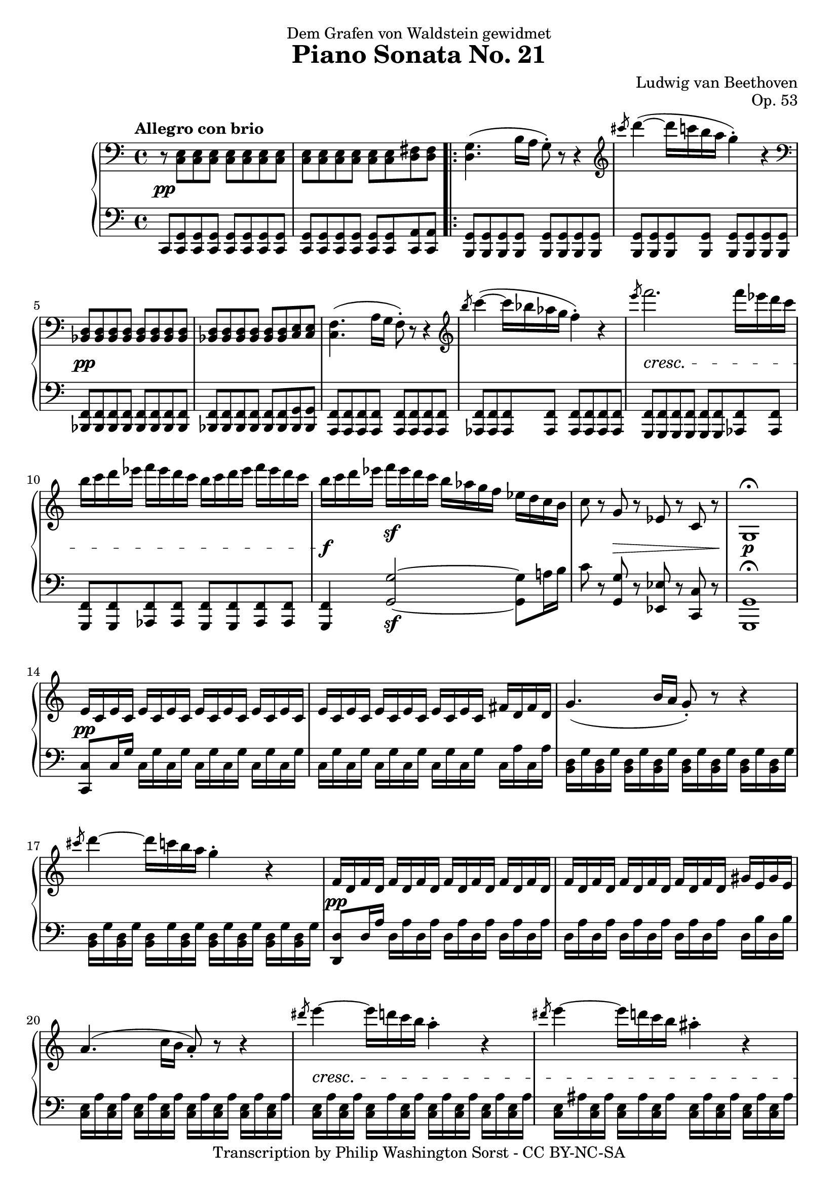 \version "2.18.2"
\header {
  title = "Piano Sonata No. 21"
  composer = "Ludwig van Beethoven"
  opus = "Op. 53"
  dedication = "Dem Grafen von Waldstein gewidmet"
  tagline = ""
  copyright = "Transcription by Philip Washington Sorst - CC BY-NC-SA"
}

global = {
  \key c \major
  \time 4/4
  \tempo "Allegro con brio"
}

\parallelMusic #'(upper lower dynamics) {
  
  \clef bass r8 <c,, e> <c e> <c e> <c e> <c e> <c e> <c e> |
  c,8 <c g'> <c g'> <c g'> <c g'> <c g'> <c g'> <c g'> |
  s1\pp |
  
  <c e>8 <c e> <c e> <c e> <c e> <c e> <d fis> <d fis> |
  <c g'>8 <c g'> <c g'> <c g'> <c g'> <c g'> <c a'> <c a'> |
  s1 |
  
  \repeat volta 2 {
    
    <d g>4. (b'16 a g8\staccato) r8 r4 |
    <b g'>8 <b g'> <b g'> <b g'> <b g'> <b g'> <b g'> <b g'> |
    s1 |
    
    \clef treble \slashedGrace cis''8 d4~ (d16 c b a g4\staccato) r4 |
    <b g'>8 <b g'> <b g'> <b g'> <b g'> <b g'> <b g'> <b g'> |
    s1 |
    
    % 5
    \clef bass<bes,,, d>8 <bes d> <bes d> <bes d> <bes d> <bes d> <bes d> <bes d> |
    <bes f'>8 <bes f'> <bes f'> <bes f'> <bes f'> <bes f'> <bes f'> <bes f'> |
    s1\pp |
    
    <bes d>8 <bes d> <bes d> <bes d> <bes d> <bes d> <c e> <c e> |
    <bes f'>8 <bes f'> <bes f'> <bes f'> <bes f'> <bes f'> <bes g'> <bes g'> |
    s1 |
    
    <c f>4. (a'16 g f8\staccato) r8 r4 |
    <a f'>8 <a f'> <a f'> <a f'> <a f'> <a f'> <a f'> <a f'> |
    s1 |
    
    \clef treble \slashedGrace b''8 c4~ (c16 bes aes g f4\staccato) r4 |
    <as f'>8 <as f'> <as f'> <as f'> <as f'> <as f'> <as f'> <as f'> |
    s1 |
    
    \slashedGrace e'8 f2. f16 es d c |
    <g f'>8 <g f'> <g f'>  <g f'>  <g f'>  <g f'>  <as f'>  <as f'> |
    s1\cresc |
    
    % 10
    b16 c d es f es d c b c d es f es d c |
    <g f'>8 <g f'> <as f'>  <as f'> <g f'> <g f'> <as f'>  <as f'> |
    s1 |
    
    b16 c d es f\sf es d c b as g f es d c b |
    <g f'>4 <g' g'>2~\sf <g g'>8 a'16 b |
    s1\f |
    
    c8 r g r es r c r |
    c8 r <g, g'> r <es es'> r <c c'> r |
    s4 s2.\decr |
    
    g1\fermata |
    <g g'>1\fermata |
    s1\p |
    
    e'16 c e c e c e c e c e c e c e c |
    <c c'>8 c'16 g' c, g' c, g' c, g' c, g' c, g' c, g' |
    s1\pp |
    
    % 15
    e16 c e c e c e c e c e c fis d fis d |
    c, g' c, g' c, g' c, g' c, g' c, g' c, a' c, a' |
    s1 |
    
    g4. (b16 a g8\staccato) r8 r4 |
    <b, d>16 g' <b, d> g' <b, d> g' <b, d> g' <b, d> g' <b, d> g' <b, d> g' <b, d> g' |
    s1 |
    
    \slashedGrace cis'8 d4~ d16 c b a g4\staccato r4 |
    <b, d>16 g' <b, d> g' <b, d> g' <b, d> g' <b, d> g' <b, d> g' <b, d> g' <b, d> g' |
    s1 |
    
    f,16 d f d f d f d f d f d f d f d |
    <d, d'>8 d'16 a' d, a' d, a' d, a' d, a' d, a' d, a' |
    s1\pp |
    
    f16 d f d f d f d f d f d gis e gis e |
    d, a' d, a' d, a' d, a' d, a' d, a' d, b' d, b' |
    s1 |
    
    % 20
    a4. (c16 b a8\staccato) r8 r4 |
    <c, e>16 a' <c, e> a' <c, e> a' <c, e> a' <c, e> a' <c, e> a' <c, e> a' <c, e> a' |
    s1 |
    
    \slashedGrace dis'8 e4~ e16 d c b a4\staccato r |
    <c, e>16 a' <c, e> a' <c, e> a' <c, e> a' <c, e> a' <c, e> a' <c, e> a' <c, e> a' |
    s1\cresc |
    
    \slashedGrace dis8 e4~ e16 d c b ais4\staccato r |
    <c, e>16 ais' <c, e> ais' <c, e> ais' <c, e> ais' <c, e> ais' <c, e> ais' <c, e> ais' <c, e> ais' |
    s1 |
    
    b4~ b16 a g fis g fis e dis e g fis e |
    b,16 dis fis b b, dis fis b b, e g b b, e g b |
    s1\p |
    
    dis16 cis b ais b cis d dis e dis e fis g gis a ais |
    b, fis' a b b, fis' a b b, e g b b, e g b |    
    s1 |
    
    % 25
    b16 ais b ais b a g fis g fis e dis e g fis e |
    b,16 dis fis b b, dis fis b b, e g b b, e g b |
    s1 |
    
    dis16 cis b ais b cis d dis e dis e fis g gis a ais |
    b,16 fis' a b b, fis' a b b, e g b b, e g b |
    s1 |
    
    b16 fis dis b ais b e g b fis dis b ais b e g |
    b,16 dis fis b ais b g e b dis fis b ais b g e |
    s1\cresc |
    
    b16 fis dis b b' fis dis b b' fis dis b b' fis dis b |
    b16 dis fis b b, e g b b, dis fis b b, e g b |
    s4\f s4\sf s4\sf s4\sf |
    
    b1 |
    <b, dis fis b>1 |
    s1 |
    
    % 30
    r1 |
    r1 |
    s1 |
    
    r1 |
    r1 |
    s1 |
    
    r1 |
    r1 |
    s1 |
    
    r1 |
    r1 |
    s1 |
    
    r1 |
    r1 |
    s1 |
    
    % 35
    r1 |
    r1 |
    s1 |
    
    r1 |
    r1 |
    s1 |
    
    r1 |
    r1 |
    s1 |
    
    r1 |
    r1 |
    s1 |
    
    r1 |
    r1 |
    s1 |
    
    % 40
    r1 |
    r1 |
    s1 |
    
    r1 |
    r1 |
    s1 |
    
    r1 |
    r1 |
    s1 |
    
    r1 |
    r1 |
    s1 |
    
    r1 |
    r1 |
    s1 |
    
    % 45
    r1 |
    r1 |
    s1 |
    
    r1 |
    r1 |
    s1 |
    
    r1 |
    r1 |
    s1 |
    
    r1 |
    r1 |
    s1 |
    
    r1 |
    r1 |
    s1 |
    
    % 50
    r1 |
    r1 |
    s1 |
    
    r1 |
    r1 |
    s1 |
    
    r1 |
    r1 |
    s1 |
    
    r1 |
    r1 |
    s1 |
    
    r1 |
    r1 |
    s1 |
    
    % 55
    r1 |
    r1 |
    s1 |
    
    r1 |
    r1 |
    s1 |
    
    r1 |
    r1 |
    s1 |
    
    r1 |
    r1 |
    s1 |
    
    r1 |
    r1 |
    s1 |
    
    % 60
    r1 |
    r1 |
    s1 |
    
    r1 |
    r1 |
    s1 |
    
    r1 |
    r1 |
    s1 |
    
    r1 |
    r1 |
    s1 |
    
    r1 |
    r1 |
    s1 |
    
    % 65
    r1 |
    r1 |
    s1 |
    
    r1 |
    r1 |
    s1 |
    
    r1 |
    r1 |
    s1 |
    
    r1 |
    r1 |
    s1 |
    
    r1 |
    r1 |
    s1 |
    
    % 70
    r1 |
    r1 |
    s1 |
    
    r1 |
    r1 |
    s1 |
    
    r1 |
    r1 |
    s1 |
    
    r1 |
    r1 |
    s1 |
    
    r1 |
    r1 |
    s1 |
    
    % 75
    r1 |
    r1 |
    s1 |
    
    r1 |
    r1 |
    s1 |
    
    r1 |
    r1 |
    s1 |
    
    r1 |
    r1 |
    s1 |
    
    r1 |
    r1 |
    s1 |
    
    % 80
    r1 |
    r1 |
    s1 |
    
    r1 |
    r1 |
    s1 |
    
    r1 |
    r1 |
    s1 |
    
    r1 |
    r1 |
    s1 |
    
    r1 |
    r1 |
    s1 |
%  }
%  \alternative {
%    {
      % 85
      \clef bass <e,, c'>8 <c e> <c e> <c e> <c e> <c e> <c e> <c e> |
      <c, c'> <c g'> <c g'> <c g'> <c g'> <c g'> <c g'> <c g'> |
      s1\pp |
      
      <c e>8 <c e> <c e> <c e> <c e> <c e> <d fis> <d fis> |
      <c g'> <c g'> <c g'> <c g'> <c g'> <c g'> <c a'> <c a'> |
      s1 |
    }
%    {
      \clef treble c'4\staccato f'8( e d4 bes8 g |
      << { e'4 f~ f8 g a bes } \\ { c,4 a bes2 } >> |
      s4 s2.\cresc |
    
      c4 a8 f bes4 g8 e) |
      << { <a' c>2( <g bes>) } \\ { c,1 } >> |
      s1\p |
%     }
%  }
    
  r1 |
  r1 |
  s1 |
  
  % 30
  r1 |
  r1 |
  s1 |
  
  r1 |
  r1 |
  s1 |
  
  r1 |
  r1 |
  s1 |
  
  r1 |
  r1 |
  s1 |
  
  r1 |
  r1 |
  s1 |
  
  % 35
  r1 |
  r1 |
  s1 |
  
  r1 |
  r1 |
  s1 |
  
  r1 |
  r1 |
  s1 |
  
  r1 |
  r1 |
  s1 |
  
  r1 |
  r1 |
  s1 |
  
    % 30
  r1 |
  r1 |
  s1 |
  
  r1 |
  r1 |
  s1 |
  
  r1 |
  r1 |
  s1 |
  
  r1 |
  r1 |
  s1 |
  
  r1 |
  r1 |
  s1 |
  
  % 35
  r1 |
  r1 |
  s1 |
  
  r1 |
  r1 |
  s1 |
  
  r1 |
  r1 |
  s1 |
  
  r1 |
  r1 |
  s1 |
  
  r1 |
  r1 |
  s1 |
  
    % 30
  r1 |
  r1 |
  s1 |
  
  r1 |
  r1 |
  s1 |
  
  r1 |
  r1 |
  s1 |
  
  r1 |
  r1 |
  s1 |
  
  r1 |
  r1 |
  s1 |
  
  % 35
  r1 |
  r1 |
  s1 |
  
  r1 |
  r1 |
  s1 |
  
  r1 |
  r1 |
  s1 |
  
  r1 |
  r1 |
  s1 |
  
  r1 |
  r1 |
  s1 |
  
    % 30
  r1 |
  r1 |
  s1 |
  
  r1 |
  r1 |
  s1 |
  
  r1 |
  r1 |
  s1 |
  
  r1 |
  r1 |
  s1 |
  
  r1 |
  r1 |
  s1 |
  
  % 35
  r1 |
  r1 |
  s1 |
  
  r1 |
  r1 |
  s1 |
  
  r1 |
  r1 |
  s1 |
  
  r1 |
  r1 |
  s1 |
  
  r1 |
  r1 |
  s1 |
  
    % 30
  r1 |
  r1 |
  s1 |
  
  r1 |
  r1 |
  s1 |
  
  r1 |
  r1 |
  s1 |
  
  r1 |
  r1 |
  s1 |
  
  r1 |
  r1 |
  s1 |
  
  % 35
  r1 |
  r1 |
  s1 |
  
  r1 |
  r1 |
  s1 |
  
  r1 |
  r1 |
  s1 |
  
  r1 |
  r1 |
  s1 |
  
  r1 |
  r1 |
  s1 |
  
    % 30
  r1 |
  r1 |
  s1 |
  
  r1 |
  r1 |
  s1 |
  
  r1 |
  r1 |
  s1 |
  
  r1 |
  r1 |
  s1 |
  
  r1 |
  r1 |
  s1 |
  
  % 35
  r1 |
  r1 |
  s1 |
  
  r1 |
  r1 |
  s1 |
  
  r1 |
  r1 |
  s1 |
  
  r1 |
  r1 |
  s1 |
  
  r1 |
  r1 |
  s1 |
  
    % 30
  r1 |
  r1 |
  s1 |
  
  r1 |
  r1 |
  s1 |
  
  r1 |
  r1 |
  s1 |
  
  r1 |
  r1 |
  s1 |
  
  r1 |
  r1 |
  s1 |
  
  % 35
  r1 |
  r1 |
  s1 |
  
  r1 |
  r1 |
  s1 |
  
  r1 |
  r1 |
  s1 |
  
  r1 |
  r1 |
  s1 |
  
  r1 |
  r1 |
  s1 |
  
    % 30
  r1 |
  r1 |
  s1 |
  
  r1 |
  r1 |
  s1 |
  
  r1 |
  r1 |
  s1 |
  
  r1 |
  r1 |
  s1 |
  
  r1 |
  r1 |
  s1 |
  
  % 35
  r1 |
  r1 |
  s1 |
  
  r1 |
  r1 |
  s1 |
  
  r1 |
  r1 |
  s1 |
  
  r1 |
  r1 |
  s1 |
  
  r1 |
  r1 |
  s1 |
  
    % 30
  r1 |
  r1 |
  s1 |
  
  r1 |
  r1 |
  s1 |
  
  r1 |
  r1 |
  s1 |
  
  r1 |
  r1 |
  s1 |
  
  r1 |
  r1 |
  s1 |
  
  % 35
  r1 |
  r1 |
  s1 |
  
  r1 |
  r1 |
  s1 |
  
  r1 |
  r1 |
  s1 |
  
  r1 |
  r1 |
  s1 |
  
  r1 |
  r1 |
  s1 |
  
    % 30
  r1 |
  r1 |
  s1 |
  
  r1 |
  r1 |
  s1 |
  
  r1 |
  r1 |
  s1 |
  
  r1 |
  r1 |
  s1 |
  
  r1 |
  r1 |
  s1 |
  
  % 35
  r1 |
  r1 |
  s1 |
  
  r1 |
  r1 |
  s1 |
  
  r1 |
  r1 |
  s1 |
  
  r1 |
  r1 |
  s1 |
  
  r1 |
  r1 |
  s1 |
  
    % 30
  r1 |
  r1 |
  s1 |
  
  r1 |
  r1 |
  s1 |
  
  r1 |
  r1 |
  s1 |
  
  r1 |
  r1 |
  s1 |
  
  r1 |
  r1 |
  s1 |
  
  % 35
  r1 |
  r1 |
  s1 |
  
  r1 |
  r1 |
  s1 |
  
  r1 |
  r1 |
  s1 |
  
  r1 |
  r1 |
  s1 |
  
  r1 |
  r1 |
  s1 |
  
    % 30
  r1 |
  r1 |
  s1 |
  
  r1 |
  r1 |
  s1 |
  
  r1 |
  r1 |
  s1 |
  
  r1 |
  r1 |
  s1 |
  
  r1 |
  r1 |
  s1 |
  
  % 35
  r1 |
  r1 |
  s1 |
  
  r1 |
  r1 |
  s1 |
  
  r1 |
  r1 |
  s1 |
  
  r1 |
  r1 |
  s1 |
  
  r1 |
  r1 |
  s1 |
  
    % 30
  r1 |
  r1 |
  s1 |
  
  r1 |
  r1 |
  s1 |
  
  r1 |
  r1 |
  s1 |
  
  r1 |
  r1 |
  s1 |
  
  r1 |
  r1 |
  s1 |
  
  % 35
  r1 |
  r1 |
  s1 |
  
  r1 |
  r1 |
  s1 |
  
  r1 |
  r1 |
  s1 |
  
  r1 |
  r1 |
  s1 |
  
  r1 |
  r1 |
  s1 |
  
    % 30
  r1 |
  r1 |
  s1 |
  
  r1 |
  r1 |
  s1 |
  
  r1 |
  r1 |
  s1 |
  
  r1 |
  r1 |
  s1 |
  
  r1 |
  r1 |
  s1 |
  
  % 35
  r1 |
  r1 |
  s1 |
  
  r1 |
  r1 |
  s1 |
  
  r1 |
  r1 |
  s1 |
  
  r1 |
  r1 |
  s1 |
  
  r1 |
  r1 |
  s1 |
  
    % 30
  r1 |
  r1 |
  s1 |
  
  r1 |
  r1 |
  s1 |
  
  r1 |
  r1 |
  s1 |
  
  r1 |
  r1 |
  s1 |
  
  r1 |
  r1 |
  s1 |
  
  % 35
  r1 |
  r1 |
  s1 |
  
  r1 |
  r1 |
  s1 |
  
  r1 |
  r1 |
  s1 |
  
  r1 |
  r1 |
  s1 |
  
  r1 |
  r1 |
  s1 |
  
    % 30
  r1 |
  r1 |
  s1 |
  
  r1 |
  r1 |
  s1 |
  
  r1 |
  r1 |
  s1 |
  
  r1 |
  r1 |
  s1 |
  
  r1 |
  r1 |
  s1 |
  
  % 35
  r1 |
  r1 |
  s1 |
  
  r1 |
  r1 |
  s1 |
  
  r1 |
  r1 |
  s1 |
  
  r1 |
  r1 |
  s1 |
  
  r1 |
  r1 |
  s1 |
  
    % 30
  r1 |
  r1 |
  s1 |
  
  r1 |
  r1 |
  s1 |
  
  r1 |
  r1 |
  s1 |
  
  r1 |
  r1 |
  s1 |
  
  r1 |
  r1 |
  s1 |
  
  % 35
  r1 |
  r1 |
  s1 |
  
  r1 |
  r1 |
  s1 |
  
  r1 |
  r1 |
  s1 |
  
  r1 |
  r1 |
  s1 |
  
  r1 |
  r1 |
  s1 |
  
    % 30
  r1 |
  r1 |
  s1 |
  
  r1 |
  r1 |
  s1 |
  
  r1 |
  r1 |
  s1 |
  
  r1 |
  r1 |
  s1 |
  
  r1 |
  r1 |
  s1 |
  
  % 35
  r1 |
  r1 |
  s1 |
  
  r1 |
  r1 |
  s1 |
  
  r1 |
  r1 |
  s1 |
  
  r1 |
  r1 |
  s1 |
  
  r1 |
  r1 |
  s1 |
  
    % 30
  r1 |
  r1 |
  s1 |
  
  r1 |
  r1 |
  s1 |
  
  r1 |
  r1 |
  s1 |
  
  r1 |
  r1 |
  s1 |
  
  r1 |
  r1 |
  s1 |
  
  % 35
  r1 |
  r1 |
  s1 |
  
  r1 |
  r1 |
  s1 |
  
  r1 |
  r1 |
  s1 |
  
  r1 |
  r1 |
  s1 |
  
  r1 |
  r1 |
  s1 |
  
  % 280
  r1 |
  r1 |
  s1 |
  
  r1 |
  r4 \clef treble r2. |
  s1 |
  
  r1 |
  r1 |
  s1 |
  
  \afterGrace <b'' f'>1\fermata { f'32 e d c b a g f e d c b } |
  <g'' d' f>1\fermata |
  s1\sf |
  
  \afterGrace<b f'>1\fermata { f'32 e d c b a g f } |
  \clef bass <g, d' f>1\fermata |
  s1\sf |
  
  % 285
  \clef bass r1 |
  r1 |
  s1 |
  
  r1 |
  r1 |
  s1 |
  
  r1 |
  r1 |
  s1 |
  
  r1 |
  r1 |
  s1 |
  
  r1 |
  r1 |
  s1 |
  
  % 290
  r1 |
  r1 |
  s1 |
  
  r1 |
  r1 |
  s1 |
  
  r1 |
  r1 |
  s1 |
  
  r1 |
  r1 |
  s1 |
  
  r1 |
  r1 |
  s1\cresc-"ritard." |
  
  % 295
  r1 |
  r1 |
  s2 s2\p |
  
  \tempo "a tempo" <e, c'>8 \clef treble <c' e>8[ <c e> <c e> <c e> <c e> <c e> <c e>] |
  r1 |
  s1\pp |
  
  r1 |
  r1 |
  s1 |
  
  r1 |
  r1 |
  s1 |
  
  r1 |
  r1 |
  s1 |
  
  % 300
  r1 |
  r1 |
  s1 |
  
  r1 |
  r1 |
  s1 |
  
  <e g c e>4\staccato r <g b d g>\staccato r |
  <c, e g c>4\staccato r <g b d g>\staccato r |
  s1\ff |
  
  <c e g c>4\staccato r4 r2 |
  <c, e g c>4\staccato r4 r2 |
  s1 \bar "|."
}

\score {
  \new PianoStaff
  <<
     \new Staff {
       \global \relative c'' { \accidentalStyle piano \upper }
     }
     \new Dynamics {
       \dynamics
     }
     \new Staff {
       \global \relative c { \accidentalStyle piano \clef bass \lower }
     }
  >>
}